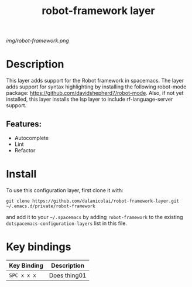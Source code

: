 #+TITLE: robot-framework layer
# Document tags are separated with "|" char
# The example below contains 2 tags: "layer" and "web service"
# Avaliable tags are listed in <spacemacs_root>/.ci/spacedoc-cfg.edn
# under ":spacetools.spacedoc.config/valid-tags" section.
#+TAGS: layer|web service

# The maximum height of the logo should be 200 pixels.
[[img/robot-framework.png]]

# TOC links should be GitHub style anchors.
* Table of Contents                                        :TOC_4_gh:noexport:
- [[#description][Description]]
  - [[#features][Features:]]
- [[#install][Install]]
- [[#key-bindings][Key bindings]]

* Description
This layer adds support for the Robot framework in spacemacs. The layer adds
support for syntax highlighting by installing the following robot-mode package:
https://github.com/davidshepherd7/robot-mode. Also, if not yet installed, this layer
installs the lsp layer to include rf-language-server support.

** Features:
  - Autocomplete
  - Lint
  - Refactor
  
* Install
To use this configuration layer, first clone it with:

~git clone https://github.com/dalanicolai/robot-framework-layer.git ~/.emacs.d/private/robot-framework~

and add it to your =~/.spacemacs= by adding =robot-framework= to the existing
=dotspacemacs-configuration-layers= list in this file.


* Key bindings

| Key Binding | Description    |
|-------------+----------------|
| ~SPC x x x~ | Does thing01   |

# Use GitHub URLs if you wish to link a Spacemacs documentation file or its heading.
# Examples:
# [[https://github.com/syl20bnr/spacemacs/blob/master/doc/VIMUSERS.org#sessions]]
# [[https://github.com/syl20bnr/spacemacs/blob/master/layers/%2Bfun/emoji/README.org][Link to Emoji layer README.org]]
# If space-doc-mode is enabled, Spacemacs will open a local copy of the linked file.
